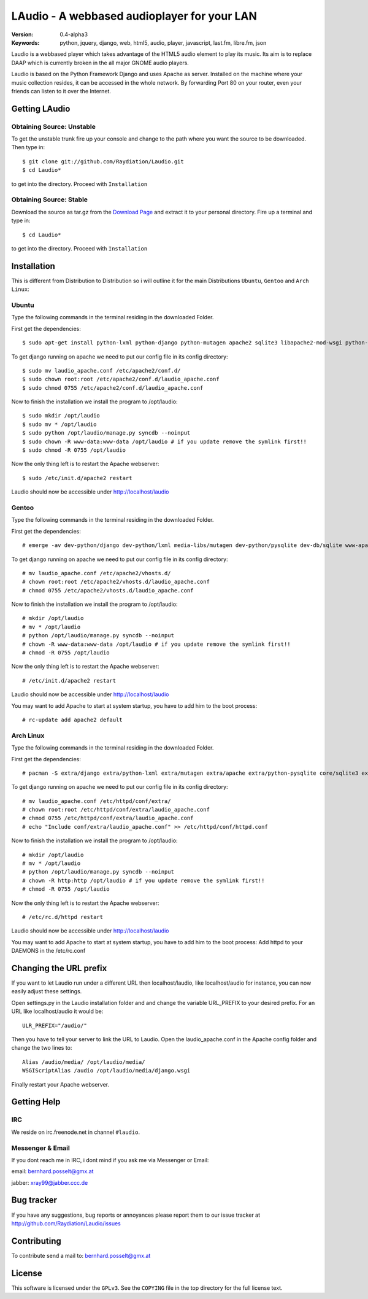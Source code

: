 ==============================================
 LAudio - A webbased audioplayer for your LAN
==============================================

.. image::  http://github.com/downloads/Raydiation/Laudio/screenshot_large_v04.png

:Version: 0.4-alpha3
:Keywords: python, jquery, django, web, html5, audio, player, javascript, last.fm, libre.fm, json

Laudio is a webbased player which takes advantage of the HTML5 audio
element to play its music.
Its aim is to replace DAAP which is currently broken in the all major GNOME
audio players.

Laudio is based on the Python Framework Django and uses Apache as server.
Installed on the machine where your music collection resides, it can be accessed
in the whole network. By forwarding Port 80 on your router,
even your friends can listen to it over the Internet.

Getting LAudio
==============

Obtaining Source: Unstable
--------------------------

To get the unstable trunk fire up your console and change to the path where you
want the source to be downloaded. Then type in::

    $ git clone git://github.com/Raydiation/Laudio.git
    $ cd Laudio*

to get into the directory. Proceed with ``Installation``

Obtaining Source: Stable
------------------------

Download the source as tar.gz from the `Download Page`_ and extract it to your
personal directory. Fire up a terminal and type in::

    $ cd Laudio*

to get into the directory. Proceed with ``Installation``

Installation
============

This is different from Distribution to Distribution so i will outline it for the
main Distributions ``Ubuntu``, ``Gentoo`` and ``Arch Linux``:

Ubuntu
------

Type the following commands in the terminal residing in the downloaded Folder.

First get the dependencies::

    $ sudo apt-get install python-lxml python-django python-mutagen apache2 sqlite3 libapache2-mod-wsgi python-pysqlite2

To get django running on apache we need to put our config file in its config
directory::

    $ sudo mv laudio_apache.conf /etc/apache2/conf.d/
    $ sudo chown root:root /etc/apache2/conf.d/laudio_apache.conf
    $ sudo chmod 0755 /etc/apache2/conf.d/laudio_apache.conf

Now to finish the installation we install the program to /opt/laudio::

    $ sudo mkdir /opt/laudio
    $ sudo mv * /opt/laudio
    $ sudo python /opt/laudio/manage.py syncdb --noinput
    $ sudo chown -R www-data:www-data /opt/laudio # if you update remove the symlink first!!
    $ sudo chmod -R 0755 /opt/laudio

Now the only thing left is to restart the Apache webserver::

    $ sudo /etc/init.d/apache2 restart

Laudio should now be accessible under http://localhost/laudio

Gentoo
------

Type the following commands in the terminal residing in the downloaded Folder.

First get the dependencies::

    # emerge -av dev-python/django dev-python/lxml media-libs/mutagen dev-python/pysqlite dev-db/sqlite www-apache/mod_wsgi www-servers/apache

To get django running on apache we need to put our config file in its config
directory::

    # mv laudio_apache.conf /etc/apache2/vhosts.d/
    # chown root:root /etc/apache2/vhosts.d/laudio_apache.conf
    # chmod 0755 /etc/apache2/vhosts.d/laudio_apache.conf

Now to finish the installation we install the program to /opt/laudio::

    # mkdir /opt/laudio
    # mv * /opt/laudio
    # python /opt/laudio/manage.py syncdb --noinput
    # chown -R www-data:www-data /opt/laudio # if you update remove the symlink first!!
    # chmod -R 0755 /opt/laudio

Now the only thing left is to restart the Apache webserver::

    # /etc/init.d/apache2 restart

Laudio should now be accessible under http://localhost/laudio

You may want to add Apache to start at system startup, you have to add him to the
boot process::

    # rc-update add apache2 default


Arch Linux
----------

Type the following commands in the terminal residing in the downloaded Folder.

First get the dependencies::

    # pacman -S extra/django extra/python-lxml extra/mutagen extra/apache extra/python-pysqlite core/sqlite3 extra/mod_wsgi

To get django running on apache we need to put our config file in its config
directory::

    # mv laudio_apache.conf /etc/httpd/conf/extra/
    # chown root:root /etc/httpd/conf/extra/laudio_apache.conf
    # chmod 0755 /etc/httpd/conf/extra/laudio_apache.conf
    # echo "Include conf/extra/laudio_apache.conf" >> /etc/httpd/conf/httpd.conf

Now to finish the installation we install the program to /opt/laudio::

    # mkdir /opt/laudio
    # mv * /opt/laudio
    # python /opt/laudio/manage.py syncdb --noinput
    # chown -R http:http /opt/laudio # if you update remove the symlink first!!
    # chmod -R 0755 /opt/laudio

Now the only thing left is to restart the Apache webserver::

    # /etc/rc.d/httpd restart

Laudio should now be accessible under http://localhost/laudio

You may want to add Apache to start at system startup, you have to add him to the
boot process: Add httpd to your DAEMONS in the /etc/rc.conf

.. _`Download Page`: http://github.com/Raydiation/Laudio/downloads
.. _`Celery`: http://github.com/ask/celery
.. _`Ampache`: http://ampache.org/

Changing the URL prefix
=======================
If you want to let Laudio run under a different URL then localhost/laudio, like
localhost/audio for instance, you can now easily adjust these settings.

Open settings.py in the Laudio installation folder and and change the 
variable URL_PREFIX to your desired prefix. For an URL like localhost/audio
it would be::

    ULR_PREFIX="/audio/"

Then you have to tell your server to link the URL to Laudio. Open the
laudio_apache.conf in the Apache config folder and change the two lines to::

    Alias /audio/media/ /opt/laudio/media/
    WSGIScriptAlias /audio /opt/laudio/media/django.wsgi

Finally restart your Apache webserver.



Getting Help
============

IRC
---

We reside on irc.freenode.net in channel ``#laudio``.

Messenger & Email
-----------------

If you dont reach me in IRC, i dont mind if you ask me via Messenger or Email:

email: bernhard.posselt@gmx.at

jabber: xray99@jabber.ccc.de

Bug tracker
===========

If you have any suggestions, bug reports or annoyances please report them
to our issue tracker at http://github.com/Raydiation/Laudio/issues

Contributing
============

To contribute send a mail to: bernhard.posselt@gmx.at

License
=======

This software is licensed under the ``GPLv3``. See the ``COPYING``
file in the top directory for the full license text.

